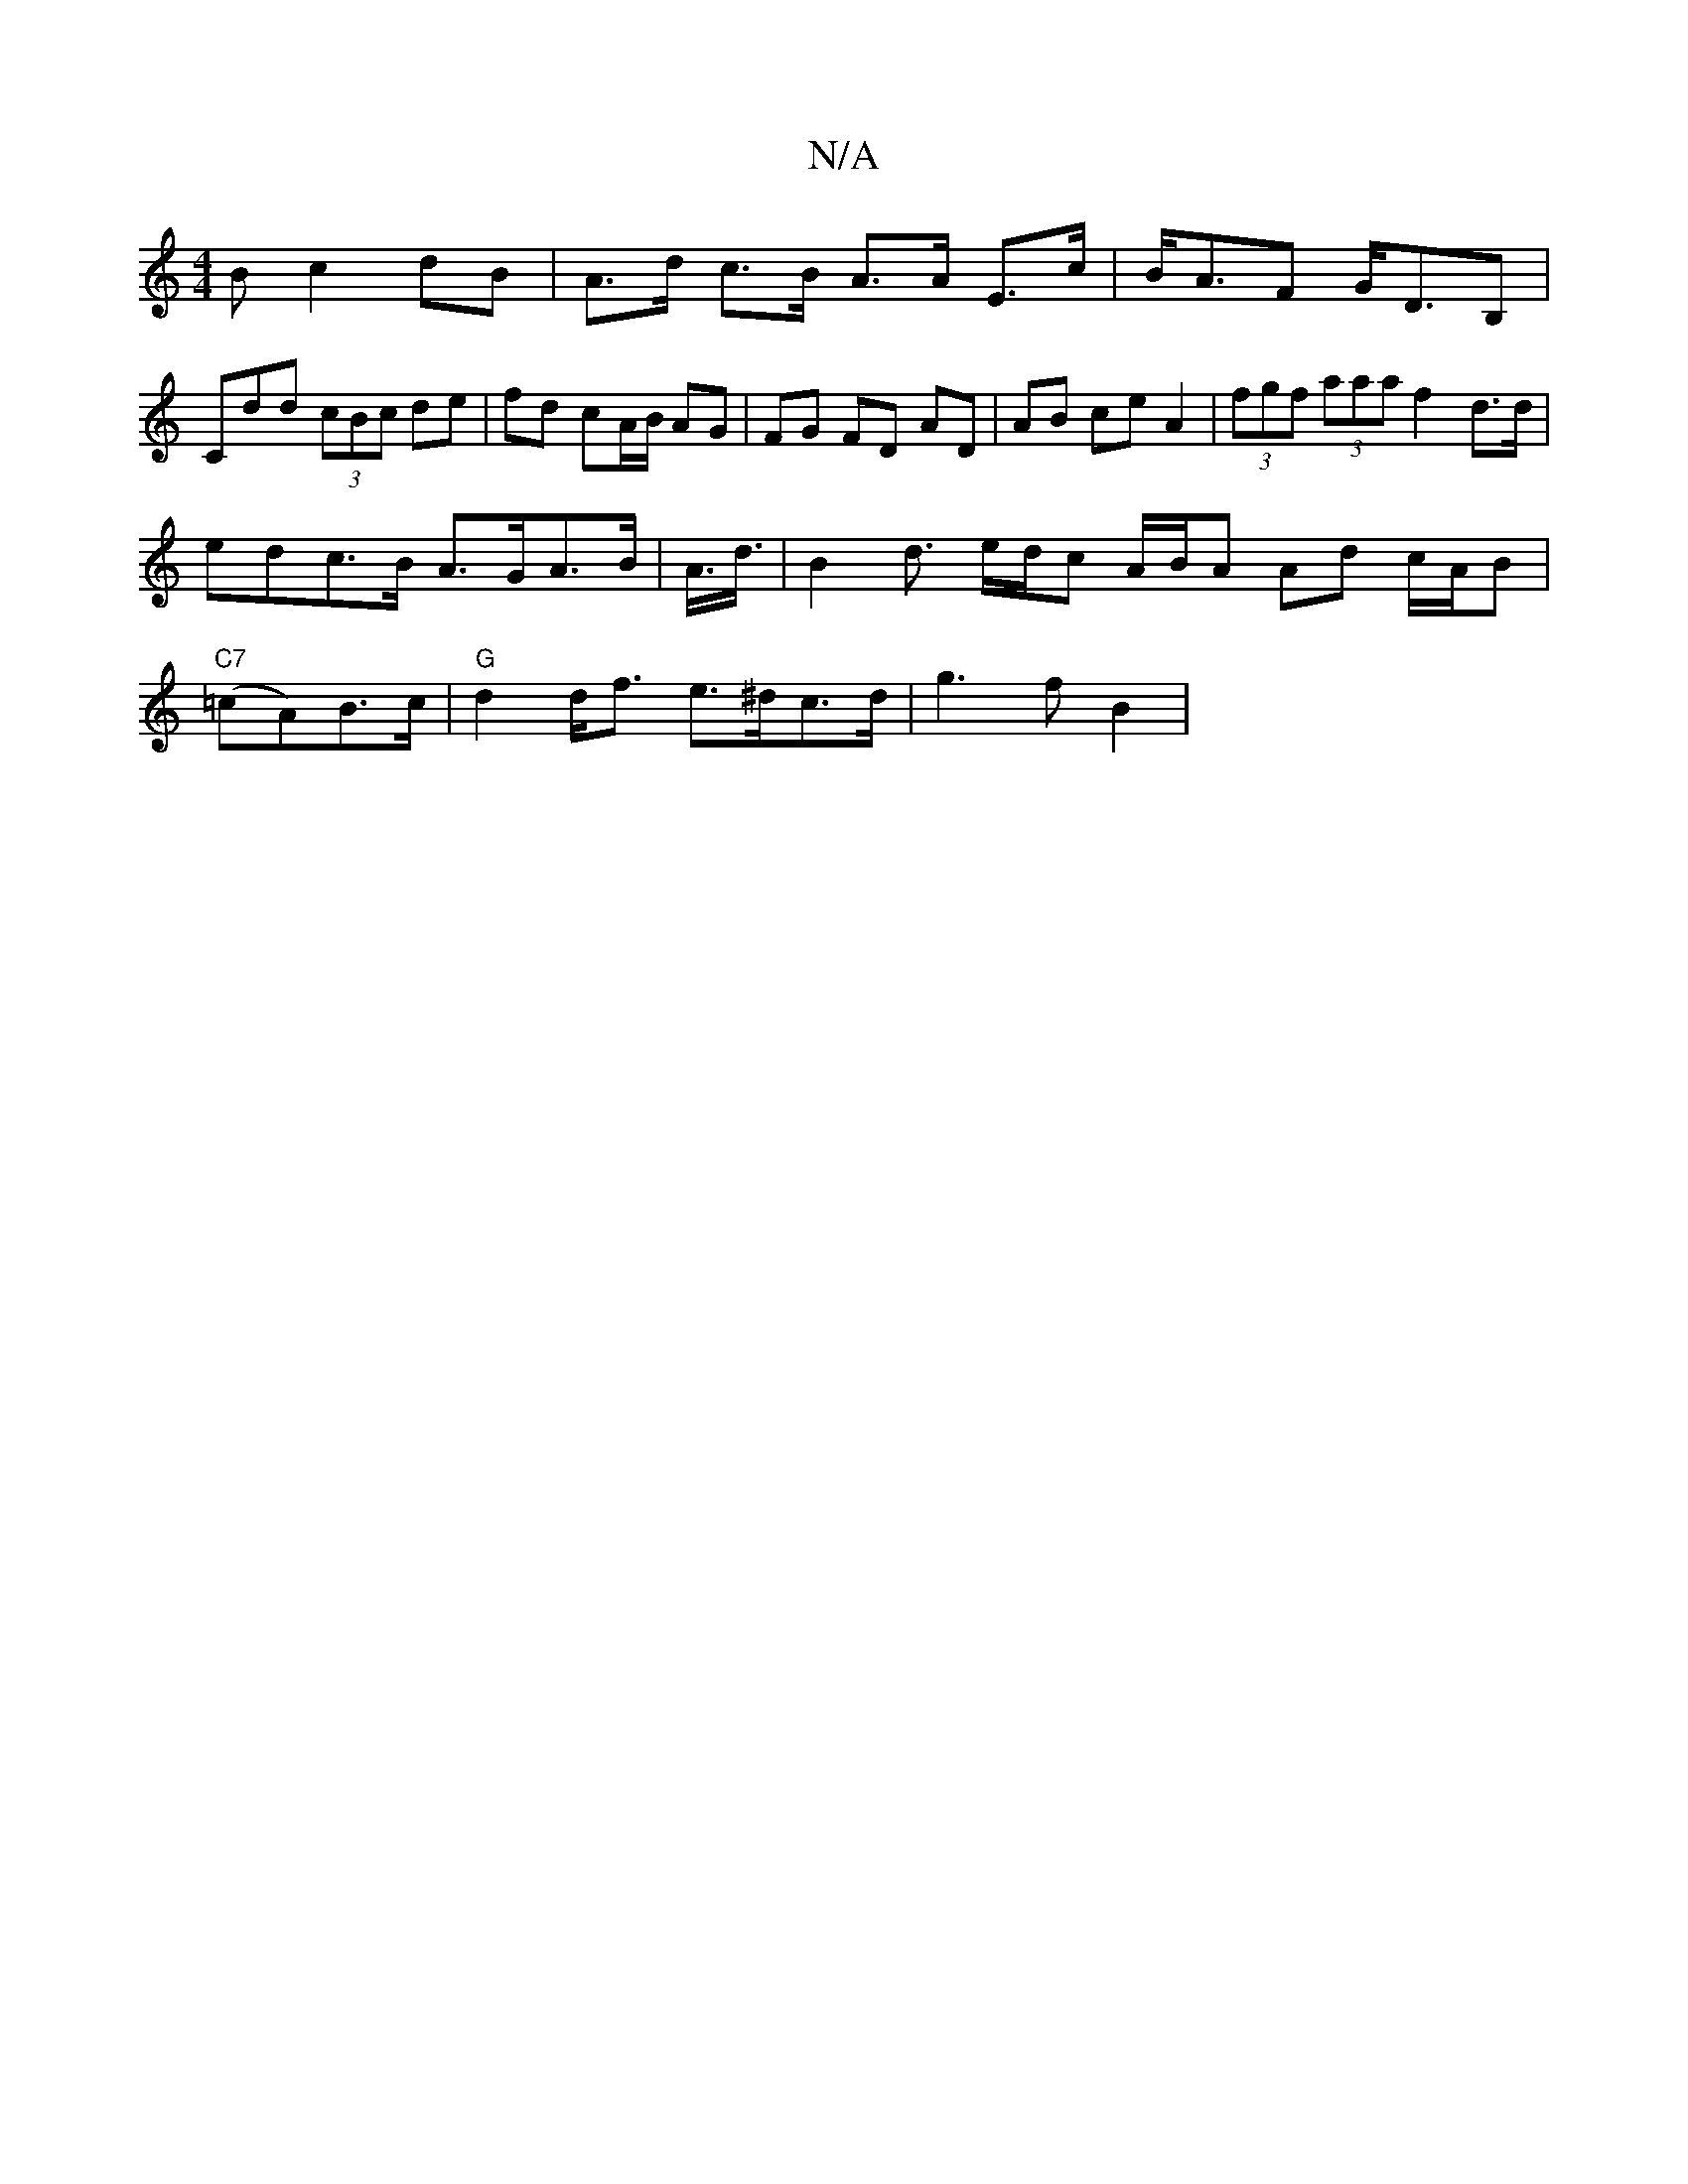 X:1
T:N/A
M:4/4
R:N/A
K:Cmajor
B c2dB|A>d c>B A>A E>c | B<AF G<DB,|
Cdd (3cBc de|fd cA/B/ AG| FG FD AD | AB ce A2 | (3fgf (3aaa f2 d>d | edc>B A>GA>B | A3/<d/2|B2 d3/ e/d/c A/B/A Ad c/A/B |"C7"(=cA)B>c | "G"d2 d<f e>^dc>d|g2>f2 B2|